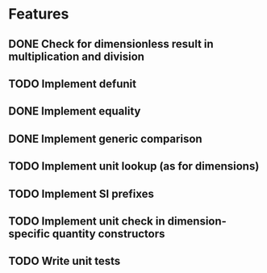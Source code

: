 * Features
** DONE Check for dimensionless result in multiplication and division
** TODO Implement defunit
** DONE Implement equality
** DONE Implement generic comparison
** TODO Implement unit lookup (as for dimensions)
** TODO Implement SI prefixes
** TODO Implement unit check in dimension-specific quantity constructors 
** TODO Write unit tests
